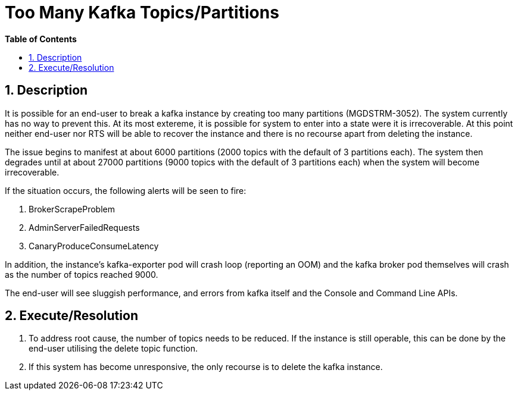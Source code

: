 // begin header
ifdef::env-github[]
:tip-caption: :bulb:
:note-caption: :information_source:
:important-caption: :heavy_exclamation_mark:
:caution-caption: :fire:
:warning-caption: :warning:
endif::[]
:numbered:
:toc: macro
:toc-title: pass:[<b>Table of Contents</b>]
// end header
= Too Many Kafka Topics/Partitions

toc::[]

== Description

It is possible for an end-user to break a kafka instance by creating too many partitions (MGDSTRM-3052). The system currently has no way to prevent this.
At its most extereme, it is possible for system to enter into a state were it is irrecoverable. At this point neither end-user nor RTS will be able to recover the instance and there is no recourse apart from deleting the instance.

The issue begins to manifest at about 6000 partitions (2000 topics with the default of 3 partitions each).  The system then degrades until at about 27000 partitions (9000 topics with the default of 3 partitions each) when the system will become irrecoverable.

If the situation occurs, the following alerts will be seen to fire:

1. BrokerScrapeProblem
1. AdminServerFailedRequests
1. CanaryProduceConsumeLatency

In addition, the instance's kafka-exporter pod will crash loop (reporting an OOM) and the kafka broker pod themselves will crash as the number of topics reached 9000.

The end-user will see sluggish performance, and errors from kafka itself and the Console and Command Line APIs.

== Execute/Resolution

1. To address root cause, the number of topics needs to be reduced.  If the instance is still operable, this can be done by the end-user utilising the delete topic function.
1. If this system has become unresponsive, the only recourse is to delete the kafka instance.
